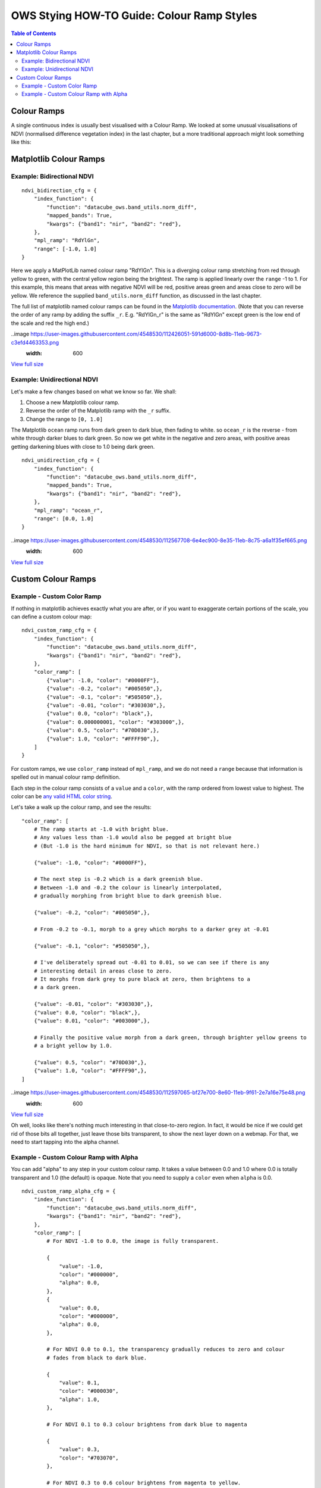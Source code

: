 ===========================================
OWS Stying HOW-TO Guide: Colour Ramp Styles
===========================================

.. contents:: Table of Contents

Colour Ramps
------------

A single continuous index is usually best visualised with a Colour Ramp.  We looked at
some unusual visualisations of NDVI (normalised
difference vegetation index) in the last chapter, but a more traditional approach
might look something like this:

Matplotlib Colour Ramps
-----------------------

Example: Bidirectional NDVI
+++++++++++++++++++++++++++

::

    ndvi_bidirection_cfg = {
        "index_function": {
            "function": "datacube_ows.band_utils.norm_diff",
            "mapped_bands": True,
            "kwargs": {"band1": "nir", "band2": "red"},
        },
        "mpl_ramp": "RdYlGn",
        "range": [-1.0, 1.0]
    }

Here we apply a MatPlotLib named colour ramp "RdYlGn".  This is a diverging colour ramp
stretching from red through yellow to green, with the central yellow region being the brightest.
The ramp is applied linearly over the ``range`` -1 to 1.
For this example, this means that areas with negative NDVI will be red, positive areas green and areas close
to zero will be yellow.
We reference the supplied ``band_utils.norm_diff`` function, as discussed in the last chapter.

The full list of matplotlib named colour ramps can be found in the
`Matplotlib documentation <https://matplotlib.org/2.0.2/examples/color/colormaps_reference.html>`_.
(Note that you can reverse the order of any ramp by adding the suffix ``_r``. E.g. "RdYlGn_r" is the
same as "RdYlGn" except green is the low end of the scale and red the high end.)


..image https://user-images.githubusercontent.com/4548530/112426051-591d6000-8d8b-11eb-9673-c3efd4463353.png
    :width: 600

`View full size
<https://user-images.githubusercontent.com/4548530/112426051-591d6000-8d8b-11eb-9673-c3efd4463353.png>`_

Example: Unidirectional NDVI
++++++++++++++++++++++++++++

Let's make a few changes based on what we know so far. We shall:

1. Choose a new Matplotlib colour ramp.
2. Reverse the order of the Matplotlib ramp with the ``_r`` suffix.
3. Change the range to ``[0, 1.0]``

The Matplotlib ``ocean`` ramp runs from dark green to dark blue, then fading to white.
so ``ocean_r`` is the reverse - from white through darker blues to dark green.
So now we get white in the negative and zero areas, with positive areas
getting darkening blues with close to 1.0 being dark green.

::

    ndvi_unidirection_cfg = {
        "index_function": {
            "function": "datacube_ows.band_utils.norm_diff",
            "mapped_bands": True,
            "kwargs": {"band1": "nir", "band2": "red"},
        },
        "mpl_ramp": "ocean_r",
        "range": [0.0, 1.0]
    }

..image https://user-images.githubusercontent.com/4548530/112567708-6e4ec900-8e35-11eb-8c75-a6a1f35ef665.png
    :width: 600

`View full size
<https://user-images.githubusercontent.com/4548530/112567708-6e4ec900-8e35-11eb-8c75-a6a1f35ef665.png>`_

Custom Colour Ramps
-------------------

Example - Custom Color Ramp
+++++++++++++++++++++++++++

If nothing in matplotlib achieves exactly what you are after, or if you want to exaggerate certain portions of
the scale, you can define a custom colour map:

::

    ndvi_custom_ramp_cfg = {
        "index_function": {
            "function": "datacube_ows.band_utils.norm_diff",
            "kwargs": {"band1": "nir", "band2": "red"},
        },
        "color_ramp": [
            {"value": -1.0, "color": "#0000FF"},
            {"value": -0.2, "color": "#005050",},
            {"value": -0.1, "color": "#505050",},
            {"value": -0.01, "color": "#303030",},
            {"value": 0.0, "color": "black",},
            {"value": 0.000000001, "color": "#303000",},
            {"value": 0.5, "color": "#70D030",},
            {"value": 1.0, "color": "#FFFF90",},
        ]
    }

For custom ramps, we use ``color_ramp`` instead of ``mpl_ramp``, and we do not need a ``range``
because that information is spelled out in manual colour ramp definition.

Each step in the colour ramp consists of a ``value`` and a ``color``, with
the ramp ordered from lowest value to highest.  The color can be
`any valid HTML color string <https://htmlcolorcodes.com/>`_.

Let's take a walk up the colour ramp, and see the results:

::

        "color_ramp": [
            # The ramp starts at -1.0 with bright blue.
            # Any values less than -1.0 would also be pegged at bright blue
            # (But -1.0 is the hard minimum for NDVI, so that is not relevant here.)

            {"value": -1.0, "color": "#0000FF"},

            # The next step is -0.2 which is a dark greenish blue.
            # Between -1.0 and -0.2 the colour is linearly interpolated,
            # gradually morphing from bright blue to dark greenish blue.

            {"value": -0.2, "color": "#005050",},

            # From -0.2 to -0.1, morph to a grey which morphs to a darker grey at -0.01

            {"value": -0.1, "color": "#505050",},

            # I've deliberately spread out -0.01 to 0.01, so we can see if there is any
            # interesting detail in areas close to zero.
            # It morphs from dark grey to pure black at zero, then brightens to a
            # a dark green.

            {"value": -0.01, "color": "#303030",},
            {"value": 0.0, "color": "black",},
            {"value": 0.01, "color": "#003000",},

            # Finally the positive value morph from a dark green, through brighter yellow greens to
            # a bright yellow by 1.0.

            {"value": 0.5, "color": "#70D030",},
            {"value": 1.0, "color": "#FFFF90",},
        ]


..image https://user-images.githubusercontent.com/4548530/112597065-bf27e700-8e60-11eb-9f61-2e7a16e75e48.png
    :width: 600

`View full size
<https://user-images.githubusercontent.com/4548530/112597065-bf27e700-8e60-11eb-9f61-2e7a16e75e48.png>`_

Oh well, looks like there's nothing much interesting in that close-to-zero region.  In fact, it would be
nice if we could get rid of those bits all together, just leave those bits transparent, to show the next
layer down on a webmap.  For that, we need to start tapping into the alpha channel.

Example - Custom Colour Ramp with Alpha
+++++++++++++++++++++++++++++++++++++++

You can add "alpha" to any step in your custom colour ramp.  It takes a value between 0.0 and 1.0
where 0.0 is totally transparent and 1.0 (the default) is opaque.  Note that you need to supply a
``color`` even when ``alpha`` is 0.0.

::

    ndvi_custom_ramp_alpha_cfg = {
        "index_function": {
            "function": "datacube_ows.band_utils.norm_diff",
            "kwargs": {"band1": "nir", "band2": "red"},
        },
        "color_ramp": [
            # For NDVI -1.0 to 0.0, the image is fully transparent.

            {
                "value": -1.0,
                "color": "#000000",
                "alpha": 0.0,
            },
            {
                "value": 0.0,
                "color": "#000000",
                "alpha": 0.0,
            },

            # For NDVI 0.0 to 0.1, the transparency gradually reduces to zero and colour
            # fades from black to dark blue.

            {
                "value": 0.1,
                "color": "#000030",
                "alpha": 1.0,
            },

            # For NDVI 0.1 to 0.3 colour brightens from dark blue to magenta

            {
                "value": 0.3,
                "color": "#703070",
            },

            # For NDVI 0.3 to 0.6 colour brightens from magenta to yellow.

            {
                "value": 0.6,
                "color": "#e0e070",
            },

            # For NDVI 0.6 to 1.0 colour brightens from yellow to bright green.

            {
                "value": 1.0,
                "color": "#90FF90",
            }
        ]
    }

..image https://user-images.githubusercontent.com/4548530/112597171-e1ba0000-8e60-11eb-8dbc-7b983cb71af3.png
    :width: 600

`View full size
<https://user-images.githubusercontent.com/4548530/112597171-e1ba0000-8e60-11eb-8dbc-7b983cb71af3.png>`_

`Next up
<https://datacube-ows.readthedocs.io/en/latest/style_howto_color_map.html>`_
we will look at colour-map styles, which are useful for visualising discrete measurement bands.
